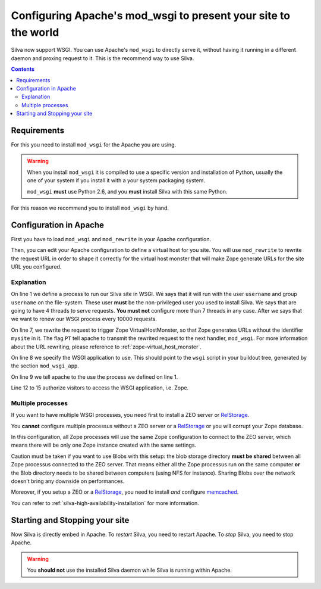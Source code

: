 Configuring Apache's mod_wsgi to present your site to the world
===============================================================

Silva now support WSGI. You can use Apache's ``mod_wsgi`` to directly
serve it, without having it running in a different daemon and proxing
request to it. This is the recommend way to use Silva.

.. contents::


Requirements
------------

For this you need to install ``mod_wsgi`` for the Apache you are using.


.. warning::

  When you install ``mod_wsgi`` it is compiled to use a specific
  version and installation of Python, usually the one of your system
  if you install it with a your system packaging system.

  ``mod_wsgi`` **must** use Python 2.6, and you **must** install
  Silva with this same Python.


For this reason we recommend you to install ``mod_wsgi`` by hand.


Configuration in Apache
-----------------------

First you have to load ``mod_wsgi`` and ``mod_rewrite`` in your
Apache configuration.

Then, you can edit your Apache configuration to define a virtual host
for you site. You will use ``mod_rewrite`` to rewrite the request URL
in order to shape it correctly for the virtual host monster that will
make Zope generate URLs for the site URL you configured.

.. code-block:: apache
   :linenos:

   WSGIDaemonProcess mysite user=username group=username threads=4 maximum-requests=1000000 python-eggs=/tmp/python-eggs

   <VirtualHost *:80>
      ServerName www.mysite.com

      RewriteEngine On
      RewriteRule ^/(.*) /VirtualHostBase/http/%{HTTP_HOST}:80/mysite/VirtualHostRoot/$1 [PT]
      WSGIScriptAlias / /fs/path/to/silva/installation/parts/mod_wsgi_app/wsgi
      WSGIProcessGroup mysite
      WSGIPassAuthorization On

      <Directory /fs/path/to/silva/installation/parts/mod_wsgi_app>
        Order deny,allow
        Allow from all
     </Directory>
   </VirtualHost>


Explanation
~~~~~~~~~~~

On line 1 we define a process to run our Silva site in WSGI. We says
that it will run with the user ``username`` and group ``username`` on
the file-system. These user **must** be the non-privileged user you
used to install Silva. We says that are going to have 4 threads to
serve requests. **You must not** configure more than 7 threads in
any case. After we says that we want to renew our WSGI process every
10000 requests.

On line 7, we rewrite the request to trigger Zope VirtualHostMonster,
so that Zope generates URLs without the identifier ``mysite`` in
it. The flag ``PT`` tell apache to transmit the rewrited request to
the next handler, ``mod_wsgi``. For more information about the URL
rewriting, please reference to :ref:`zope-virtual_host_monster`.

On line 8 we specify the WSGI application to use. This should point to
the ``wsgi`` script in your buildout tree, generated by the section
``mod_wsgi_app``.

On line 9 we tell apache to the use the process we defined on line 1.

Line 12 to 15 authorize visitors to access the WSGI application,
i.e. Zope.

Multiple processes
~~~~~~~~~~~~~~~~~~

If you want to have multiple WSGI processes, you need first to
install a ZEO server or `RelStorage`_.

You **cannot** configure multiple processus without a ZEO server or a
`RelStorage`_ or you will corrupt your Zope database.

In this configuration, all Zope processes will use the same Zope
configuration to connect to the ZEO server, which means there will be
only one Zope instance created with the same settings.

Caution must be taken if you want to use Blobs with this setup: the
blob storage directory **must be shared** between all Zope processus
connected to the ZEO server. That means either all the Zope processus
run on the same computer **or** the Blob directory needs to be
shared between computers (using NFS for instance). Sharing Blobs over the
network doesn't bring any downside on performances.

Moreover, if you setup a ZEO or a `RelStorage`_, you need to install
*and* configure `memcached`_.

You can refer to :ref:`silva-high-availability-installation` for more
information.


Starting and Stopping your site
-------------------------------

Now Silva is directly embed in Apache. To *restart* Silva, you need to
restart Apache. To *stop* Silva, you need to stop Apache.

.. warning::

  You **should not** use the installed Silva daemon while Silva is
  running within Apache.


.. _RelStorage: http://pypi.python.org/pypi/RelStorage
.. _memcached: http://www.memcached.org

